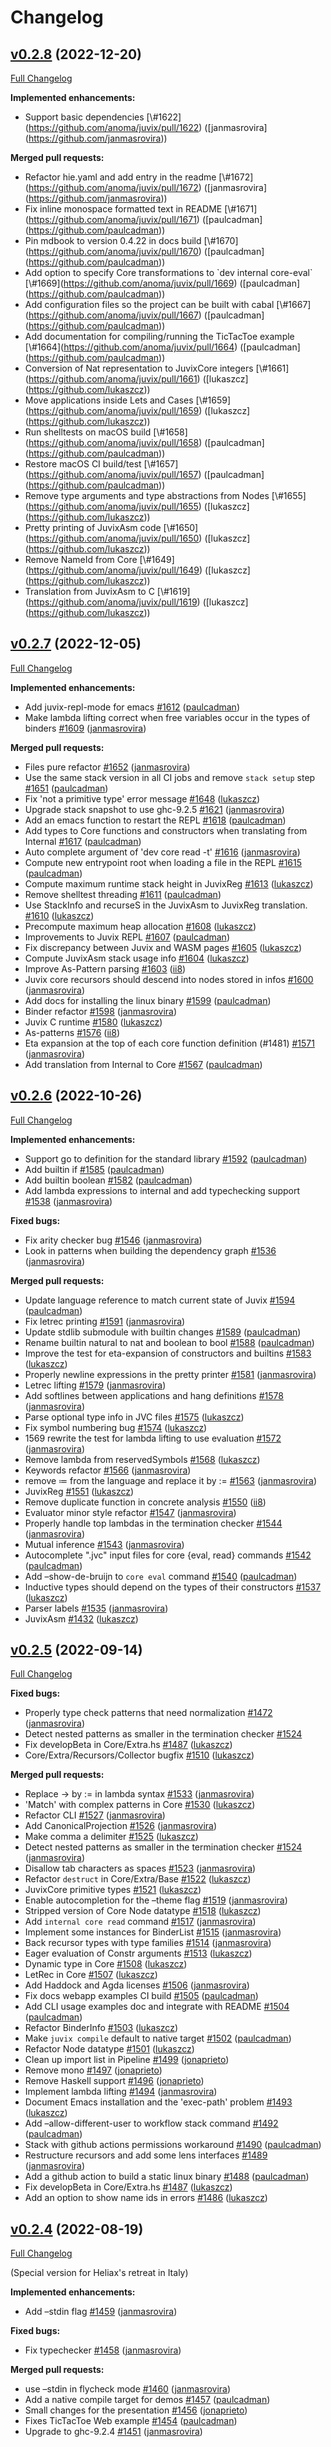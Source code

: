 * Changelog

#+begin_html
<a href="https://github.com/anoma/juvix">
<img align="right" width="300" height="300" alt="Juvix Mascot" src="../assets/Seating_Tara_smiling.svg" />
</a>
#+end_html

** [[https://github.com/anoma/juvix/tree/v0.2.8][v0.2.8]] (2022-12-20)
[[https://github.com/anoma/juvix/compare/v0.2.7...v0.2.8][Full
Changelog]]

**Implemented enhancements:**

- Support basic dependencies [\#1622](https://github.com/anoma/juvix/pull/1622) ([janmasrovira](https://github.com/janmasrovira))

**Merged pull requests:**

- Refactor hie.yaml and add entry in the readme [\#1672](https://github.com/anoma/juvix/pull/1672) ([janmasrovira](https://github.com/janmasrovira))
- Fix inline monospace formatted text in README [\#1671](https://github.com/anoma/juvix/pull/1671) ([paulcadman](https://github.com/paulcadman))
- Pin mdbook to version 0.4.22 in docs build [\#1670](https://github.com/anoma/juvix/pull/1670) ([paulcadman](https://github.com/paulcadman))
- Add option to specify Core transformations to `dev internal core-eval` [\#1669](https://github.com/anoma/juvix/pull/1669) ([paulcadman](https://github.com/paulcadman))
- Add configuration files so the project can be built with cabal [\#1667](https://github.com/anoma/juvix/pull/1667) ([paulcadman](https://github.com/paulcadman))
- Add documentation for compiling/running the TicTacToe example [\#1664](https://github.com/anoma/juvix/pull/1664) ([paulcadman](https://github.com/paulcadman))
- Conversion of Nat representation to JuvixCore integers [\#1661](https://github.com/anoma/juvix/pull/1661) ([lukaszcz](https://github.com/lukaszcz))
- Move applications inside Lets and Cases [\#1659](https://github.com/anoma/juvix/pull/1659) ([lukaszcz](https://github.com/lukaszcz))
- Run shelltests on macOS build [\#1658](https://github.com/anoma/juvix/pull/1658) ([paulcadman](https://github.com/paulcadman))
- Restore macOS CI build/test [\#1657](https://github.com/anoma/juvix/pull/1657) ([paulcadman](https://github.com/paulcadman))
- Remove type arguments and type abstractions from Nodes [\#1655](https://github.com/anoma/juvix/pull/1655) ([lukaszcz](https://github.com/lukaszcz))
- Pretty printing of JuvixAsm code [\#1650](https://github.com/anoma/juvix/pull/1650) ([lukaszcz](https://github.com/lukaszcz))
- Remove NameId from Core [\#1649](https://github.com/anoma/juvix/pull/1649) ([lukaszcz](https://github.com/lukaszcz))
- Translation from JuvixAsm to C [\#1619](https://github.com/anoma/juvix/pull/1619) ([lukaszcz](https://github.com/lukaszcz))

** [[https://github.com/anoma/juvix/tree/v0.2.7][v0.2.7]] (2022-12-05)
[[https://github.com/anoma/juvix/compare/v0.2.6...v0.2.7][Full
Changelog]]

*Implemented enhancements:*

- Add juvix-repl-mode for emacs
  [[https://github.com/anoma/juvix/pull/1612][#1612]]
  ([[https://github.com/paulcadman][paulcadman]])
- Make lambda lifting correct when free variables occur in the types of
  binders [[https://github.com/anoma/juvix/pull/1609][#1609]]
  ([[https://github.com/janmasrovira][janmasrovira]])

*Merged pull requests:*

- Files pure refactor
  [[https://github.com/anoma/juvix/pull/1652][#1652]]
  ([[https://github.com/janmasrovira][janmasrovira]])
- Use the same stack version in all CI jobs and remove =stack setup=
  step [[https://github.com/anoma/juvix/pull/1651][#1651]]
  ([[https://github.com/paulcadman][paulcadman]])
- Fix 'not a primitive type' error message
  [[https://github.com/anoma/juvix/pull/1648][#1648]]
  ([[https://github.com/lukaszcz][lukaszcz]])
- Upgrade stack snapshot to use ghc-9.2.5
  [[https://github.com/anoma/juvix/pull/1621][#1621]]
  ([[https://github.com/janmasrovira][janmasrovira]])
- Add an emacs function to restart the REPL
  [[https://github.com/anoma/juvix/pull/1618][#1618]]
  ([[https://github.com/paulcadman][paulcadman]])
- Add types to Core functions and constructors when translating from
  Internal [[https://github.com/anoma/juvix/pull/1617][#1617]]
  ([[https://github.com/paulcadman][paulcadman]])
- Auto complete argument of 'dev core read -t'
  [[https://github.com/anoma/juvix/pull/1616][#1616]]
  ([[https://github.com/janmasrovira][janmasrovira]])
- Compute new entrypoint root when loading a file in the REPL
  [[https://github.com/anoma/juvix/pull/1615][#1615]]
  ([[https://github.com/paulcadman][paulcadman]])
- Compute maximum runtime stack height in JuvixReg
  [[https://github.com/anoma/juvix/pull/1613][#1613]]
  ([[https://github.com/lukaszcz][lukaszcz]])
- Remove shelltest threading
  [[https://github.com/anoma/juvix/pull/1611][#1611]]
  ([[https://github.com/paulcadman][paulcadman]])
- Use StackInfo and recurseS in the JuvixAsm to JuvixReg translation.
  [[https://github.com/anoma/juvix/pull/1610][#1610]]
  ([[https://github.com/lukaszcz][lukaszcz]])
- Precompute maximum heap allocation
  [[https://github.com/anoma/juvix/pull/1608][#1608]]
  ([[https://github.com/lukaszcz][lukaszcz]])
- Improvements to Juvix REPL
  [[https://github.com/anoma/juvix/pull/1607][#1607]]
  ([[https://github.com/paulcadman][paulcadman]])
- Fix discrepancy between Juvix and WASM pages
  [[https://github.com/anoma/juvix/pull/1605][#1605]]
  ([[https://github.com/lukaszcz][lukaszcz]])
- Compute JuvixAsm stack usage info
  [[https://github.com/anoma/juvix/pull/1604][#1604]]
  ([[https://github.com/lukaszcz][lukaszcz]])
- Improve As-Pattern parsing
  [[https://github.com/anoma/juvix/pull/1603][#1603]]
  ([[https://github.com/ii8][ii8]])
- Juvix core recursors should descend into nodes stored in infos
  [[https://github.com/anoma/juvix/pull/1600][#1600]]
  ([[https://github.com/janmasrovira][janmasrovira]])
- Add docs for installing the linux binary
  [[https://github.com/anoma/juvix/pull/1599][#1599]]
  ([[https://github.com/paulcadman][paulcadman]])
- Binder refactor [[https://github.com/anoma/juvix/pull/1598][#1598]]
  ([[https://github.com/janmasrovira][janmasrovira]])
- Juvix C runtime [[https://github.com/anoma/juvix/pull/1580][#1580]]
  ([[https://github.com/lukaszcz][lukaszcz]])
- As-patterns [[https://github.com/anoma/juvix/pull/1576][#1576]]
  ([[https://github.com/ii8][ii8]])
- Eta expansion at the top of each core function definition (#1481)
  [[https://github.com/anoma/juvix/pull/1571][#1571]]
  ([[https://github.com/janmasrovira][janmasrovira]])
- Add translation from Internal to Core
  [[https://github.com/anoma/juvix/pull/1567][#1567]]
  ([[https://github.com/paulcadman][paulcadman]])

** [[https://github.com/anoma/juvix/tree/v0.2.6][v0.2.6]] (2022-10-26)
[[https://github.com/anoma/juvix/compare/v0.2.5...v0.2.6][Full
Changelog]]

*Implemented enhancements:*

- Support go to definition for the standard library
  [[https://github.com/anoma/juvix/pull/1592][#1592]]
  ([[https://github.com/paulcadman][paulcadman]])
- Add builtin if [[https://github.com/anoma/juvix/pull/1585][#1585]]
  ([[https://github.com/paulcadman][paulcadman]])
- Add builtin boolean
  [[https://github.com/anoma/juvix/pull/1582][#1582]]
  ([[https://github.com/paulcadman][paulcadman]])
- Add lambda expressions to internal and add typechecking support
  [[https://github.com/anoma/juvix/pull/1538][#1538]]
  ([[https://github.com/janmasrovira][janmasrovira]])

*Fixed bugs:*

- Fix arity checker bug
  [[https://github.com/anoma/juvix/pull/1546][#1546]]
  ([[https://github.com/janmasrovira][janmasrovira]])
- Look in patterns when building the dependency graph
  [[https://github.com/anoma/juvix/pull/1536][#1536]]
  ([[https://github.com/janmasrovira][janmasrovira]])

*Merged pull requests:*

- Update language reference to match current state of Juvix
  [[https://github.com/anoma/juvix/pull/1594][#1594]]
  ([[https://github.com/paulcadman][paulcadman]])
- Fix letrec printing
  [[https://github.com/anoma/juvix/pull/1591][#1591]]
  ([[https://github.com/janmasrovira][janmasrovira]])
- Update stdlib submodule with builtin changes
  [[https://github.com/anoma/juvix/pull/1589][#1589]]
  ([[https://github.com/paulcadman][paulcadman]])
- Rename builtin natural to nat and boolean to bool
  [[https://github.com/anoma/juvix/pull/1588][#1588]]
  ([[https://github.com/paulcadman][paulcadman]])
- Improve the test for eta-expansion of constructors and builtins
  [[https://github.com/anoma/juvix/pull/1583][#1583]]
  ([[https://github.com/lukaszcz][lukaszcz]])
- Properly newline expressions in the pretty printer
  [[https://github.com/anoma/juvix/pull/1581][#1581]]
  ([[https://github.com/janmasrovira][janmasrovira]])
- Letrec lifting [[https://github.com/anoma/juvix/pull/1579][#1579]]
  ([[https://github.com/janmasrovira][janmasrovira]])
- Add softlines between applications and hang definitions
  [[https://github.com/anoma/juvix/pull/1578][#1578]]
  ([[https://github.com/janmasrovira][janmasrovira]])
- Parse optional type info in JVC files
  [[https://github.com/anoma/juvix/pull/1575][#1575]]
  ([[https://github.com/lukaszcz][lukaszcz]])
- Fix symbol numbering bug
  [[https://github.com/anoma/juvix/pull/1574][#1574]]
  ([[https://github.com/lukaszcz][lukaszcz]])
- 1569 rewrite the test for lambda lifting to use evaluation
  [[https://github.com/anoma/juvix/pull/1572][#1572]]
  ([[https://github.com/janmasrovira][janmasrovira]])
- Remove lambda from reservedSymbols
  [[https://github.com/anoma/juvix/pull/1568][#1568]]
  ([[https://github.com/lukaszcz][lukaszcz]])
- Keywords refactor [[https://github.com/anoma/juvix/pull/1566][#1566]]
  ([[https://github.com/janmasrovira][janmasrovira]])
- remove ≔ from the language and replace it by :=
  [[https://github.com/anoma/juvix/pull/1563][#1563]]
  ([[https://github.com/janmasrovira][janmasrovira]])
- JuvixReg [[https://github.com/anoma/juvix/pull/1551][#1551]]
  ([[https://github.com/lukaszcz][lukaszcz]])
- Remove duplicate function in concrete analysis
  [[https://github.com/anoma/juvix/pull/1550][#1550]]
  ([[https://github.com/ii8][ii8]])
- Evaluator minor style refactor
  [[https://github.com/anoma/juvix/pull/1547][#1547]]
  ([[https://github.com/janmasrovira][janmasrovira]])
- Properly handle top lambdas in the termination checker
  [[https://github.com/anoma/juvix/pull/1544][#1544]]
  ([[https://github.com/janmasrovira][janmasrovira]])
- Mutual inference [[https://github.com/anoma/juvix/pull/1543][#1543]]
  ([[https://github.com/janmasrovira][janmasrovira]])
- Autocomplete ".jvc" input files for core {eval, read} commands
  [[https://github.com/anoma/juvix/pull/1542][#1542]]
  ([[https://github.com/paulcadman][paulcadman]])
- Add --show-de-bruijn to =core eval= command
  [[https://github.com/anoma/juvix/pull/1540][#1540]]
  ([[https://github.com/paulcadman][paulcadman]])
- Inductive types should depend on the types of their constructors
  [[https://github.com/anoma/juvix/pull/1537][#1537]]
  ([[https://github.com/lukaszcz][lukaszcz]])
- Parser labels [[https://github.com/anoma/juvix/pull/1535][#1535]]
  ([[https://github.com/janmasrovira][janmasrovira]])
- JuvixAsm [[https://github.com/anoma/juvix/pull/1432][#1432]]
  ([[https://github.com/lukaszcz][lukaszcz]])

** [[https://github.com/anoma/juvix/tree/v0.2.5][v0.2.5]] (2022-09-14)
[[https://github.com/anoma/juvix/compare/v0.2.4...v0.2.5][Full
Changelog]]

*Fixed bugs:*

- Properly type check patterns that need normalization
  [[https://github.com/anoma/juvix/pull/1472][#1472]]
  ([[https://github.com/janmasrovira][janmasrovira]])
- Detect nested patterns as smaller in the termination checker
  [[https://github.com/anoma/juvix/pull/1524][#1524]]
- Fix developBeta in Core/Extra.hs
  [[https://github.com/anoma/juvix/pull/1487][#1487]]
  ([[https://github.com/lukaszcz][lukaszcz]])
- Core/Extra/Recursors/Collector bugfix
  [[https://github.com/anoma/juvix/pull/1510][#1510]]
  ([[https://github.com/lukaszcz][lukaszcz]])

*Merged pull requests:*

- Replace -> by := in lambda syntax
  [[https://github.com/anoma/juvix/pull/1533][#1533]]
  ([[https://github.com/janmasrovira][janmasrovira]])
- 'Match' with complex patterns in Core
  [[https://github.com/anoma/juvix/pull/1530][#1530]]
  ([[https://github.com/lukaszcz][lukaszcz]])
- Refactor CLI [[https://github.com/anoma/juvix/pull/1527][#1527]]
  ([[https://github.com/janmasrovira][janmasrovira]])
- Add CanonicalProjection
  [[https://github.com/anoma/juvix/pull/1526][#1526]]
  ([[https://github.com/janmasrovira][janmasrovira]])
- Make comma a delimiter
  [[https://github.com/anoma/juvix/pull/1525][#1525]]
  ([[https://github.com/lukaszcz][lukaszcz]])
- Detect nested patterns as smaller in the termination checker
  [[https://github.com/anoma/juvix/pull/1524][#1524]]
  ([[https://github.com/janmasrovira][janmasrovira]])
- Disallow tab characters as spaces
  [[https://github.com/anoma/juvix/pull/1523][#1523]]
  ([[https://github.com/janmasrovira][janmasrovira]])
- Refactor =destruct= in Core/Extra/Base
  [[https://github.com/anoma/juvix/pull/1522][#1522]]
  ([[https://github.com/lukaszcz][lukaszcz]])
- JuvixCore primitive types
  [[https://github.com/anoma/juvix/pull/1521][#1521]]
  ([[https://github.com/lukaszcz][lukaszcz]])
- Enable autocompletion for the --theme flag
  [[https://github.com/anoma/juvix/pull/1519][#1519]]
  ([[https://github.com/janmasrovira][janmasrovira]])
- Stripped version of Core Node datatype
  [[https://github.com/anoma/juvix/pull/1518][#1518]]
  ([[https://github.com/lukaszcz][lukaszcz]])
- Add =internal core read= command
  [[https://github.com/anoma/juvix/pull/1517][#1517]]
  ([[https://github.com/janmasrovira][janmasrovira]])
- Implement some instances for BinderList
  [[https://github.com/anoma/juvix/pull/1515][#1515]]
  ([[https://github.com/janmasrovira][janmasrovira]])
- Back recursor types with type families
  [[https://github.com/anoma/juvix/pull/1514][#1514]]
  ([[https://github.com/janmasrovira][janmasrovira]])
- Eager evaluation of Constr arguments
  [[https://github.com/anoma/juvix/pull/1513][#1513]]
  ([[https://github.com/lukaszcz][lukaszcz]])
- Dynamic type in Core
  [[https://github.com/anoma/juvix/pull/1508][#1508]]
  ([[https://github.com/lukaszcz][lukaszcz]])
- LetRec in Core [[https://github.com/anoma/juvix/pull/1507][#1507]]
  ([[https://github.com/lukaszcz][lukaszcz]])
- Add Haddock and Agda licenses
  [[https://github.com/anoma/juvix/pull/1506][#1506]]
  ([[https://github.com/janmasrovira][janmasrovira]])
- Fix docs webapp examples CI build
  [[https://github.com/anoma/juvix/pull/1505][#1505]]
  ([[https://github.com/paulcadman][paulcadman]])
- Add CLI usage examples doc and integrate with README
  [[https://github.com/anoma/juvix/pull/1504][#1504]]
  ([[https://github.com/paulcadman][paulcadman]])
- Refactor BinderInfo
  [[https://github.com/anoma/juvix/pull/1503][#1503]]
  ([[https://github.com/lukaszcz][lukaszcz]])
- Make =juvix compile= default to native target
  [[https://github.com/anoma/juvix/pull/1502][#1502]]
  ([[https://github.com/paulcadman][paulcadman]])
- Refactor Node datatype
  [[https://github.com/anoma/juvix/pull/1501][#1501]]
  ([[https://github.com/lukaszcz][lukaszcz]])
- Clean up import list in Pipeline
  [[https://github.com/anoma/juvix/pull/1499][#1499]]
  ([[https://github.com/jonaprieto][jonaprieto]])
- Remove mono [[https://github.com/anoma/juvix/pull/1497][#1497]]
  ([[https://github.com/jonaprieto][jonaprieto]])
- Remove Haskell support
  [[https://github.com/anoma/juvix/pull/1496][#1496]]
  ([[https://github.com/jonaprieto][jonaprieto]])
- Implement lambda lifting
  [[https://github.com/anoma/juvix/pull/1494][#1494]]
  ([[https://github.com/janmasrovira][janmasrovira]])
- Document Emacs installation and the 'exec-path' problem
  [[https://github.com/anoma/juvix/pull/1493][#1493]]
  ([[https://github.com/lukaszcz][lukaszcz]])
- Add --allow-different-user to workflow stack command
  [[https://github.com/anoma/juvix/pull/1492][#1492]]
  ([[https://github.com/paulcadman][paulcadman]])
- Stack with github actions permissions workaround
  [[https://github.com/anoma/juvix/pull/1490][#1490]]
  ([[https://github.com/paulcadman][paulcadman]])
- Restructure recursors and add some lens interfaces
  [[https://github.com/anoma/juvix/pull/1489][#1489]]
  ([[https://github.com/janmasrovira][janmasrovira]])
- Add a github action to build a static linux binary
  [[https://github.com/anoma/juvix/pull/1488][#1488]]
  ([[https://github.com/paulcadman][paulcadman]])
- Fix developBeta in Core/Extra.hs
  [[https://github.com/anoma/juvix/pull/1487][#1487]]
  ([[https://github.com/lukaszcz][lukaszcz]])
- Add an option to show name ids in errors
  [[https://github.com/anoma/juvix/pull/1486][#1486]]
  ([[https://github.com/lukaszcz][lukaszcz]])

** [[https://github.com/anoma/juvix/tree/v0.2.4][v0.2.4]] (2022-08-19)
   :PROPERTIES:
   :CUSTOM_ID: v0.2.4-2022-08-19
   :END:
[[https://github.com/anoma/juvix/compare/v0.2.3...v0.2.4][Full
Changelog]]

(Special version for Heliax's retreat in Italy)

*Implemented enhancements:*

- Add --stdin flag [[https://github.com/anoma/juvix/pull/1459][#1459]]
  ([[https://github.com/janmasrovira][janmasrovira]])

*Fixed bugs:*

- Fix typechecker [[https://github.com/anoma/juvix/pull/1458][#1458]]
  ([[https://github.com/janmasrovira][janmasrovira]])

*Merged pull requests:*

- use --stdin in flycheck mode
  [[https://github.com/anoma/juvix/pull/1460][#1460]]
  ([[https://github.com/janmasrovira][janmasrovira]])
- Add a native compile target for demos
  [[https://github.com/anoma/juvix/pull/1457][#1457]]
  ([[https://github.com/paulcadman][paulcadman]])
- Small changes for the presentation
  [[https://github.com/anoma/juvix/pull/1456][#1456]]
  ([[https://github.com/jonaprieto][jonaprieto]])
- Fixes TicTacToe Web example
  [[https://github.com/anoma/juvix/pull/1454][#1454]]
  ([[https://github.com/paulcadman][paulcadman]])
- Upgrade to ghc-9.2.4
  [[https://github.com/anoma/juvix/pull/1451][#1451]]
  ([[https://github.com/janmasrovira][janmasrovira]])


** [[https://github.com/anoma/juvix/tree/v0.2.3][v0.2.3]] (2022-08-15)
   :PROPERTIES:
   :CUSTOM_ID: v0.2.3-2022-08-15
   :END:
[[https://github.com/anoma/juvix/compare/v0.2.2...v0.2.3][Full
Changelog]]

*Implemented enhancements:*

- add =name= and =version= to =juvix.yaml=
  [[https://github.com/anoma/juvix/pull/1422][#1422]]
  ([[https://github.com/janmasrovira][janmasrovira]])

*Fixed bugs:*

- Properly handle paragraphs in judoc
  [[https://github.com/anoma/juvix/pull/1447][#1447]]
  ([[https://github.com/janmasrovira][janmasrovira]])

*Merged pull requests:*

- Give a proper type to literal natural numbers
  [[https://github.com/anoma/juvix/pull/1453][#1453]]
  ([[https://github.com/janmasrovira][janmasrovira]])
- Add the option to output json in the =juvix internal highlight=
  command [[https://github.com/anoma/juvix/pull/1450][#1450]] ([[https://github.com/janmasrovira][janmasrovira]]) for supporting the new [[https://marketplace.visualstudio.com/items?itemName=heliax.juvix-mode][Juvix Mode for Visual Studio Code]] ([[https://github.com/anoma/vscode-juvix][jonaprieto]])
- Allow _ in Wasm exported names to support Anoma signature
  [[https://github.com/anoma/juvix/pull/1449][#1449]]
  ([[https://github.com/paulcadman][paulcadman]])
- Add Towers of Hanoi and Pascal triangle examples
  [[https://github.com/anoma/juvix/pull/1446][#1446]]
  ([[https://github.com/paulcadman][paulcadman]])
- Add =juvix init= command
  [[https://github.com/anoma/juvix/pull/1445][#1445]]
  ([[https://github.com/janmasrovira][janmasrovira]])
- Refactor pretty to reduce duplication
  [[https://github.com/anoma/juvix/pull/1443][#1443]]
  ([[https://github.com/janmasrovira][janmasrovira]])
- Add initial support for examples in Html documentation
  [[https://github.com/anoma/juvix/pull/1442][#1442]]
  ([[https://github.com/janmasrovira][janmasrovira]])
- Add revisions to README
  [[https://github.com/anoma/juvix/pull/1440][#1440]]
  ([[https://github.com/jonaprieto][jonaprieto]])
- CI: Run build on push to main
  [[https://github.com/anoma/juvix/pull/1437][#1437]]
  ([[https://github.com/paulcadman][paulcadman]])
- Add doctor subcommand
  [[https://github.com/anoma/juvix/pull/1436][#1436]]
  ([[https://github.com/paulcadman][paulcadman]])
- CI checkout repo before cache and use recommended cache strategy
  [[https://github.com/anoma/juvix/pull/1435][#1435]]
  ([[https://github.com/paulcadman][paulcadman]])
- Various documentation adjustments
  [[https://github.com/anoma/juvix/pull/1434][#1434]]
  ([[https://github.com/paulcadman][paulcadman]])
- Setup Clang before building docs in CI
  [[https://github.com/anoma/juvix/pull/1433][#1433]]
  ([[https://github.com/paulcadman][paulcadman]])
- Major revisions to Makefile
  [[https://github.com/anoma/juvix/pull/1431][#1431]]
  ([[https://github.com/jonaprieto][jonaprieto]])
- Do not add =-src= suffix to links in HTML when running =juvix html=
  [[https://github.com/anoma/juvix/pull/1429][#1429]]
  ([[https://github.com/paulcadman][paulcadman]])
- Add a Web version of TicTacToe
  [[https://github.com/anoma/juvix/pull/1427][#1427]]
  ([[https://github.com/paulcadman][paulcadman]])
- WASM import all non-compile axioms with alphanum names in entrypoint
  [[https://github.com/anoma/juvix/pull/1426][#1426]]
  ([[https://github.com/paulcadman][paulcadman]])
- Export all functions with alpha numeric names from entrypoint module
  [[https://github.com/anoma/juvix/pull/1425][#1425]]
  ([[https://github.com/paulcadman][paulcadman]])
- Refactor [[https://github.com/anoma/juvix/pull/1420][#1420]]
  ([[https://github.com/jonaprieto][jonaprieto]])
- Permit axiom without a compile block
  [[https://github.com/anoma/juvix/pull/1418][#1418]]
  ([[https://github.com/paulcadman][paulcadman]])
- Implement an html documentation generator similar to haddock (#1413)
  [[https://github.com/anoma/juvix/pull/1416][#1416]]
  ([[https://github.com/janmasrovira][janmasrovira]])
- Fix version shell test for 0.2.2
  [[https://github.com/anoma/juvix/pull/1415][#1415]]
  ([[https://github.com/paulcadman][paulcadman]])
- Remove Int from stdlib and update SimpleFungibleToken example
  [[https://github.com/anoma/juvix/pull/1414][#1414]]
  ([[https://github.com/paulcadman][paulcadman]])



** [[https://github.com/anoma/juvix/tree/v0.2.2][v0.2.2]] (2022-07-25)
   :PROPERTIES:
   :CUSTOM_ID: v0.2.2-2022-07-25
   :END:
[[https://github.com/anoma/juvix/compare/v0.2.1...v0.2.2][Full
Changelog]]

*Implemented enhancements:*

- Compute name dependency graph and filter unreachable definitions
  [[https://github.com/anoma/juvix/pull/1408][#1408]]
  ([[https://github.com/lukaszcz][lukaszcz]])
- Support type aliases
  [[https://github.com/anoma/juvix/pull/1404][#1404]]
  ([[https://github.com/janmasrovira][janmasrovira]])
- Add debugging custom function to Prelude
  [[https://github.com/anoma/juvix/pull/1401][#1401]]
  ([[https://github.com/jonaprieto][jonaprieto]])
- Add positivity check for data types
  [[https://github.com/anoma/juvix/pull/1393][#1393]]
  ([[https://github.com/jonaprieto][jonaprieto]])
- Keep qualified names
  [[https://github.com/anoma/juvix/pull/1392][#1392]]
  ([[https://github.com/janmasrovira][janmasrovira]])
- Direct translation from MicroJuvix to MiniC
  [[https://github.com/anoma/juvix/pull/1386][#1386]]
  ([[https://github.com/lukaszcz][lukaszcz]])
- Widens the accepted symbol list
  [[https://github.com/anoma/juvix/pull/1385][#1385]]
  ([[https://github.com/mariari][mariari]])
- Check all the type parameter names are different when declaring an
  inductive type [[https://github.com/anoma/juvix/pull/1377][#1377]]
  ([[https://github.com/jonaprieto][jonaprieto]])

*Fixed bugs:*

- Curly braces are allowed nested in patterns
  [[https://github.com/anoma/juvix/pull/1380][#1380]]
  ([[https://github.com/janmasrovira][janmasrovira]])

*Merged pull requests:*

- Add =Fail= effect (#1409)
  [[https://github.com/anoma/juvix/pull/1411][#1411]]
  ([[https://github.com/janmasrovira][janmasrovira]])
- Refactor of typechecking and other checking processes
  [[https://github.com/anoma/juvix/pull/1410][#1410]]
  ([[https://github.com/jonaprieto][jonaprieto]])
- Use bold for code in scoper error messages
  [[https://github.com/anoma/juvix/pull/1403][#1403]]
  ([[https://github.com/janmasrovira][janmasrovira]])
- Replace ppSimple by text
  [[https://github.com/anoma/juvix/pull/1402][#1402]]
  ([[https://github.com/jonaprieto][jonaprieto]])
- Implement some error messages (#1396)
  [[https://github.com/anoma/juvix/pull/1400][#1400]]
  ([[https://github.com/lukaszcz][lukaszcz]])
- Refactor childs of pattern parentheses and braces
  [[https://github.com/anoma/juvix/pull/1398][#1398]]
  ([[https://github.com/janmasrovira][janmasrovira]])
- Update Juvix standard-library
  [[https://github.com/anoma/juvix/pull/1389][#1389]]
  ([[https://github.com/jonaprieto][jonaprieto]])
- Fix documentation generation
  [[https://github.com/anoma/juvix/pull/1387][#1387]]
  ([[https://github.com/jonaprieto][jonaprieto]])
- Adds Collatz sequence generator example
  [[https://github.com/anoma/juvix/pull/1384][#1384]]
  ([[https://github.com/paulcadman][paulcadman]])
- html-examples [[https://github.com/anoma/juvix/pull/1381][#1381]]
  ([[https://github.com/jonaprieto][jonaprieto]])
- Refine hole in type signature to function type
  [[https://github.com/anoma/juvix/pull/1379][#1379]]
  ([[https://github.com/janmasrovira][janmasrovira]])
- Type checking fails when the type of a pattern is not given by the
  signature [[https://github.com/anoma/juvix/pull/1378][#1378]]
  ([[https://github.com/janmasrovira][janmasrovira]])
- Set cname for gh-pages action
  [[https://github.com/anoma/juvix/pull/1376][#1376]]
  ([[https://github.com/paulcadman][paulcadman]])
- Add fibonacci sequence example program
  [[https://github.com/anoma/juvix/pull/1375][#1375]]
  ([[https://github.com/paulcadman][paulcadman]])
- Fix Changelog links and minors
  [[https://github.com/anoma/juvix/pull/1371][#1371]]
  ([[https://github.com/jonaprieto][jonaprieto]])
- Add Version number to the emacs mode
  [[https://github.com/anoma/juvix/pull/1320][#1320]]
  ([[https://github.com/mariari][mariari]])

** [[https://github.com/anoma/minijuvix/tree/v0.2.1][v0.2.1]] (2022-07-12)

[[https://github.com/anoma/minijuvix/compare/v0.2.0...v0.2.1][Full
Changelog]]

*Implemented enhancements:*

- Specialize commands of/for internal use
  [[https://github.com/anoma/minijuvix/pull/270][#270]]
  ([[https://github.com/jonaprieto][jonaprieto]])
- Improve handling of location information for different objs
  [[https://github.com/anoma/minijuvix/pull/263][#263]]
  ([[https://github.com/jonaprieto][jonaprieto]])
- Add issues and PR templates
  [[https://github.com/anoma/minijuvix/pull/261][#261]]
  ([[https://github.com/jonaprieto][jonaprieto]])
- Throw error when reading a file that conflicts with embedded stdlib
  [[https://github.com/anoma/minijuvix/pull/243][#243]]
  ([[https://github.com/paulcadman][paulcadman]])
- Embed standard library in the minijuvix binary
  [[https://github.com/anoma/minijuvix/pull/210][#210]]
  ([[https://github.com/paulcadman][paulcadman]])

*Fixed bugs:*

- Fixed a bug with the path to walloc.c
  [[https://github.com/anoma/minijuvix/pull/237][#237]]
  ([[https://github.com/lukaszcz][lukaszcz]])
- Perform ScopedToAbstract exactly once for each module
  [[https://github.com/anoma/minijuvix/pull/223][#223]]
  ([[https://github.com/paulcadman][paulcadman]])

*Merged pull requests:*

- Label renaming [[https://github.com/anoma/minijuvix/pull/275][#275]]
  ([[https://github.com/jonaprieto][jonaprieto]])
- Update link to discord
  [[https://github.com/anoma/minijuvix/pull/264][#264]]
  ([[https://github.com/Romainua][Romainua]])
- Include =open import= statements when generating HTML
  [[https://github.com/anoma/minijuvix/pull/260][#260]]
  ([[https://github.com/paulcadman][paulcadman]])
- Renaming MiniJuvix to Juvix
  [[https://github.com/anoma/minijuvix/pull/259][#259]]
  ([[https://github.com/jonaprieto][jonaprieto]])
- Updates tests to use the updated standard library
  [[https://github.com/anoma/minijuvix/pull/253][#253]]
  ([[https://github.com/paulcadman][paulcadman]])
- Enforce C99 standard in the generated C files
  [[https://github.com/anoma/minijuvix/pull/252][#252]]
  ([[https://github.com/lukaszcz][lukaszcz]])
- Restore mascot images to the minijuvix book
  [[https://github.com/anoma/minijuvix/pull/250][#250]]
  ([[https://github.com/paulcadman][paulcadman]])
- Allow jumping to another module in emacs
  [[https://github.com/anoma/minijuvix/pull/249][#249]]
  ([[https://github.com/janmasrovira][janmasrovira]])
- Restore Juvix mascot image to README
  [[https://github.com/anoma/minijuvix/pull/248][#248]]
  ([[https://github.com/paulcadman][paulcadman]])
- Add emacs option =minijuvix-disable-embedded-stdlib=
  [[https://github.com/anoma/minijuvix/pull/247][#247]]
  ([[https://github.com/paulcadman][paulcadman]])
- Deprecate GHC backend
  [[https://github.com/anoma/minijuvix/pull/244][#244]]
  ([[https://github.com/lukaszcz][lukaszcz]])
- Removed 'eval' and 'print' keywords (#214)
  [[https://github.com/anoma/minijuvix/pull/242][#242]]
  ([[https://github.com/lukaszcz][lukaszcz]])
- Add option to disable minijuvix input method
  [[https://github.com/anoma/minijuvix/pull/239][#239]]
  ([[https://github.com/janmasrovira][janmasrovira]])
- Remove the 'match' keyword
  [[https://github.com/anoma/minijuvix/pull/238][#238]]
  ([[https://github.com/lukaszcz][lukaszcz]])
- Removed tests/positive/HelloWorld.mjuvix and specified clang version
  in the documentation [[https://github.com/anoma/minijuvix/pull/236][#236]]
  ([[https://github.com/lukaszcz][lukaszcz]])
- Filter symbol entries properly in the scoper
  [[https://github.com/anoma/minijuvix/pull/234][#234]]
  ([[https://github.com/janmasrovira][janmasrovira]])
- Use the ModulesCache for =open= statements in ScopedToAbstract pass
  [[https://github.com/anoma/minijuvix/pull/224][#224]]
  ([[https://github.com/paulcadman][paulcadman]])
- README: Include =--recursive= in git clone command to fetch stdlib
  [[https://github.com/anoma/minijuvix/pull/211][#211]]
  ([[https://github.com/paulcadman][paulcadman]])
- Update project description v0.2.0
  [[https://github.com/anoma/minijuvix/pull/209][#209]]
  ([[https://github.com/jonaprieto][jonaprieto]])
- Unify AST representation of types and expressions in MicroJuvix
  [[https://github.com/anoma/minijuvix/pull/188][#188]]
  ([[https://github.com/janmasrovira][janmasrovira]])

** [[https://github.com/anoma/minijuvix/tree/v0.2.0][v0.2.0]]
(2022-06-28)

[[https://github.com/anoma/minijuvix/compare/v0.1.4...v0.2.0][Full
Changelog]]

*Implemented enhancements:*

- Support built in types
  [[https://github.com/anoma/minijuvix/pull/192][#192]]
  ([[https://github.com/janmasrovira][janmasrovira]])
- Support partial application and closure passing in C backend
  [[https://github.com/anoma/minijuvix/pull/190][#190]]
  ([[https://github.com/paulcadman][paulcadman]])
- Allow =open import= statements
  [[https://github.com/anoma/minijuvix/pull/175][#175]]
  ([[https://github.com/janmasrovira][janmasrovira]])
- Remove TypeAny and adapt typechecking for literals
  [[https://github.com/anoma/minijuvix/pull/173][#173]]
  ([[https://github.com/janmasrovira][janmasrovira]])
- Allow holes to be refined into function types
  [[https://github.com/anoma/minijuvix/pull/165][#165]]
  ([[https://github.com/janmasrovira][janmasrovira]])
- Support implicit arguments
  [[https://github.com/anoma/minijuvix/pull/144][#144]]
  ([[https://github.com/janmasrovira][janmasrovira]])
- Add support for holes in type signatures
  [[https://github.com/anoma/minijuvix/pull/141][#141]]
  ([[https://github.com/janmasrovira][janmasrovira]])
- Support function closures with no environment in minic
  [[https://github.com/anoma/minijuvix/pull/137][#137]]
  ([[https://github.com/paulcadman][paulcadman]])
- Add holes for expressions in function clauses and inference support
  [[https://github.com/anoma/minijuvix/pull/136][#136]]
  ([[https://github.com/janmasrovira][janmasrovira]])
- Add "-Oz" optimization flag to clang args
  [[https://github.com/anoma/minijuvix/pull/133][#133]]
  ([[https://github.com/paulcadman][paulcadman]])
- Add version and help option and root command to the CLI
  [[https://github.com/anoma/minijuvix/pull/131][#131]]
  ([[https://github.com/jonaprieto][jonaprieto]])

*Fixed bugs:*

- Fix: Ignore implicit patterns and arguments in termination checking
  [[https://github.com/anoma/minijuvix/pull/172][#172]]
  ([[https://github.com/janmasrovira][janmasrovira]])
- Fix: pretty printing for terminating keyword
  [[https://github.com/anoma/minijuvix/pull/145][#145]]
  ([[https://github.com/jonaprieto][jonaprieto]])

*Merged pull requests:*

- Fix: proper error handling for typechecker errors
  [[https://github.com/anoma/minijuvix/pull/189][#189]]
  ([[https://github.com/jonaprieto][jonaprieto]])
- Add juvix version info and date to HTML output
  [[https://github.com/anoma/minijuvix/pull/186][#186]]
  ([[https://github.com/jonaprieto][jonaprieto]])
- Fix: Add check for constructor return types
  [[https://github.com/anoma/minijuvix/pull/182][#182]]
  ([[https://github.com/jonaprieto][jonaprieto]])
- Use Abstract name in Abstract syntax and Micro/MonoJuvix
  [[https://github.com/anoma/minijuvix/pull/181][#181]]
  ([[https://github.com/janmasrovira][janmasrovira]])
- Add an option to specify the path where to put the HTML output
  [[https://github.com/anoma/minijuvix/pull/179][#179]]
  ([[https://github.com/jonaprieto][jonaprieto]])
- Upgrade to ghc-9.2.3
  [[https://github.com/anoma/minijuvix/pull/178][#178]]
  ([[https://github.com/janmasrovira][janmasrovira]])
- Replace dead link in README with a link to the Juvix book
  [[https://github.com/anoma/minijuvix/pull/177][#177]]
  ([[https://github.com/paulcadman][paulcadman]])
- Embed HTML assets in the juvix binary
  [[https://github.com/anoma/minijuvix/pull/176][#176]]
  ([[https://github.com/paulcadman][paulcadman]])
- Fix: identifiers with a keyword prefix cannot be parsed
  [[https://github.com/anoma/minijuvix/pull/171][#171]]
  ([[https://github.com/janmasrovira][janmasrovira]])
- Improve filepath equality
  [[https://github.com/anoma/minijuvix/pull/170][#170]]
  ([[https://github.com/janmasrovira][janmasrovira]])
- Update validity predicate milestone example to 0.2 syntax
  [[https://github.com/anoma/minijuvix/pull/167][#167]]
  ([[https://github.com/paulcadman][paulcadman]])
- Fix links in documentation and update to new syntax
  [[https://github.com/anoma/minijuvix/pull/163][#163]]
  ([[https://github.com/paulcadman][paulcadman]])
- Update stdlib to work with version 0.2
  [[https://github.com/anoma/minijuvix/pull/160][#160]]
  ([[https://github.com/janmasrovira][janmasrovira]])
- Update README usage example to use the compile command
  [[https://github.com/anoma/minijuvix/pull/158][#158]]
  ([[https://github.com/paulcadman][paulcadman]])
- Remove dead code related to the pipeline
  [[https://github.com/anoma/minijuvix/pull/156][#156]]
  ([[https://github.com/janmasrovira][janmasrovira]])
- Add negative test for AppLeftImplicit
  [[https://github.com/anoma/minijuvix/pull/154][#154]]
  ([[https://github.com/janmasrovira][janmasrovira]])
- Add positive test designed for implicit arguments
  [[https://github.com/anoma/minijuvix/pull/153][#153]]
  ([[https://github.com/janmasrovira][janmasrovira]])
- Remove ExpressionTyped from MicroJuvix
  [[https://github.com/anoma/minijuvix/pull/143][#143]]
  ([[https://github.com/janmasrovira][janmasrovira]])
- Revision for package.yaml and minor deletions
  [[https://github.com/anoma/minijuvix/pull/135][#135]]
  ([[https://github.com/jonaprieto][jonaprieto]])

** [[https://github.com/anoma/minijuvix/tree/v0.1.4][v0.1.4]]
(2022-05-30)

[[https://github.com/anoma/minijuvix/compare/v0.1.3...v0.1.4][Full
Changelog]]


*Merged pull requests:*

- Generic Errors and refactoring
  [[https://github.com/anoma/minijuvix/pull/123][#123]]
  ([[https://github.com/jonaprieto][jonaprieto]])
- Only generates docs if the pull request merges
  [[https://github.com/anoma/minijuvix/pull/121][#121]]
  ([[https://github.com/jonaprieto][jonaprieto]])
- Add initial docs generation website
  [[https://github.com/anoma/minijuvix/pull/119][#119]]
  ([[https://github.com/jonaprieto][jonaprieto]])
- Fix internal link in README
  [[https://github.com/anoma/minijuvix/pull/116][#116]]
  ([[https://github.com/paulcadman][paulcadman]])
- Add minic-runtime for linking without libc
  [[https://github.com/anoma/minijuvix/pull/113][#113]]
  ([[https://github.com/paulcadman][paulcadman]])
- Add termination checking to the pipeline
  [[https://github.com/anoma/minijuvix/pull/111][#111]]
  ([[https://github.com/jonaprieto][jonaprieto]])
- Support uncurried higher order functions
  [[https://github.com/anoma/minijuvix/pull/110][#110]]
  ([[https://github.com/paulcadman][paulcadman]])
- Improve error generation and handling
  [[https://github.com/anoma/minijuvix/pull/108][#108]]
  ([[https://github.com/janmasrovira][janmasrovira]])
- Add MiniC tests with clang+wasi-sdk
  [[https://github.com/anoma/minijuvix/pull/105][#105]]
  ([[https://github.com/paulcadman][paulcadman]])
- Add usage example and move developer docs
  [[https://github.com/anoma/minijuvix/pull/96][#96]]
  ([[https://github.com/paulcadman][paulcadman]])
- Refactor warning related stuff
  [[https://github.com/anoma/minijuvix/pull/91][#91]]
  ([[https://github.com/janmasrovira][janmasrovira]])
- Remove Agda backend
  [[https://github.com/anoma/minijuvix/pull/86][#86]]
  ([[https://github.com/paulcadman][paulcadman]])

*Implemented enhancements:*

- Add =compile= subcommand to generate binaries
  [[https://github.com/anoma/juvix/issues/128][#128]]
- Add intervals to flycheck errors
  [[https://github.com/anoma/juvix/issues/124][#124]]
- Improve error handling in juvix-mode
  [[https://github.com/anoma/juvix/issues/107][#107]]
- Support multiple modules in compilation
  [[https://github.com/anoma/juvix/issues/93][#93]]
- Add compile command to CLI
  [[https://github.com/anoma/minijuvix/pull/130][#130]]
  ([[https://github.com/paulcadman][paulcadman]])
- Use Interval in GenericErrors
  [[https://github.com/anoma/minijuvix/pull/125][#125]]
  ([[https://github.com/janmasrovira][janmasrovira]])
- Remove dev in the CI and other tweaks
  [[https://github.com/anoma/minijuvix/pull/118][#118]]
  ([[https://github.com/jonaprieto][jonaprieto]])
- Highlight comments correctly
  [[https://github.com/anoma/minijuvix/pull/106][#106]]
  ([[https://github.com/janmasrovira][janmasrovira]])
- Support multiple modules in compilation
  [[https://github.com/anoma/minijuvix/pull/100][#100]]
  ([[https://github.com/janmasrovira][janmasrovira]])
- New target syntax and modular VP examples
  [[https://github.com/anoma/minijuvix/pull/92][#92]]
  ([[https://github.com/jonaprieto][jonaprieto]])

*Fixed bugs:*

- Missing error messages when using throw/error
  [[https://github.com/anoma/juvix/issues/117][#117]]
- Fix highlight of comments
  [[https://github.com/anoma/juvix/issues/104][#104]]
- Fix juvix-mode coloring for projects with multiple modules
  [[https://github.com/anoma/juvix/issues/101][#101]]
- Fix =highlight= command for modules with import statements
  [[https://github.com/anoma/minijuvix/pull/102][#102]]
  ([[https://github.com/janmasrovira][janmasrovira]])

*Closed issues:*

- Deprecate the class JuvixError
  [[https://github.com/anoma/juvix/issues/115][#115]]
- Add ToGenericError instance for the infix parsing errors
  [[https://github.com/anoma/juvix/issues/114][#114]]
- Compile to WASM without linking libc
  [[https://github.com/anoma/juvix/issues/112][#112]]
- Add the termination checker to the pipeline
  [[https://github.com/anoma/juvix/issues/109][#109]]
- Use clang + wasi-sdk instead of emcc to compile to WASM
  [[https://github.com/anoma/juvix/issues/103][#103]]
- Move developer tooling docs out of README
  [[https://github.com/anoma/juvix/issues/95][#95]]
- Add pre-commit checks to CI checks
  [[https://github.com/anoma/juvix/issues/94][#94]]
- Support higher order functions in C backend
  [[https://github.com/anoma/juvix/issues/90][#90]]
- Remove dev from the list of branches in the CI
  [[https://github.com/anoma/juvix/issues/89][#89]]
- Refactor warning related stuff
  [[https://github.com/anoma/juvix/issues/87][#87]]
- The Juvix website
  [[https://github.com/anoma/juvix/issues/51][#51]]


** [[https://github.com/anoma/minijuvix/tree/v0.1.3][v0.1.3]]
(2022-05-05)

[[https://github.com/anoma/minijuvix/compare/v0.1.2...v0.1.3][Full
Changelog]]

*Closed issues:*

- Monomorphisation naming inconsistency
  [[https://github.com/anoma/juvix/issues/84][#84]]
- Remove BackendAgda
  [[https://github.com/anoma/juvix/issues/83][#83]]
- Change terminating keyword behavior
  [[https://github.com/anoma/juvix/issues/81][#81]]
- MonoJuvix =ExpressionTyped= is never used
  [[https://github.com/anoma/juvix/issues/79][#79]]
- Bump stackage nightly and delete =allow-newer: true= from =stack.yaml=
  [[https://github.com/anoma/juvix/issues/75][#75]]
- Generate automatically CHANGELOG and Github Release Notes
  [[https://github.com/anoma/juvix/issues/73][#73]]
- Make flag --show-name-ids global
  [[https://github.com/anoma/juvix/issues/61][#61]]
- Add C code generation backend
  [[https://github.com/anoma/juvix/issues/60][#60]]
- Add polymorphism
  [[https://github.com/anoma/juvix/issues/59][#59]]
- Add the compile keyword to the frontend syntax (support up to Scoping)
  [[https://github.com/anoma/juvix/issues/58][#58]]
- Error with undefined or underscores
  [[https://github.com/anoma/juvix/issues/54][#54]]
- Add support for other GHC and Stack stable version
  [[https://github.com/anoma/juvix/issues/52][#52]]
- Autodetect output ANSI support when prettyprinting
  [[https://github.com/anoma/juvix/issues/38][#38]]
- Terminating for type signatures
  [[https://github.com/anoma/juvix/issues/11][#11]]

*Merged pull requests:*

- Remove agda backend
  [[https://github.com/anoma/minijuvix/pull/86][#86]]
  ([[https://github.com/paulcadman][paulcadman]])
- 84 monomorphisation naming inconsistency
  [[https://github.com/anoma/minijuvix/pull/85][#85]]
  ([[https://github.com/janmasrovira][janmasrovira]])
- Change terminating keyword behavior
  [[https://github.com/anoma/minijuvix/pull/82][#82]]
  ([[https://github.com/jonaprieto][jonaprieto]])
- Remove unused constructor ExpressionTyped in Monojuvix
  [[https://github.com/anoma/minijuvix/pull/80][#80]]
  ([[https://github.com/janmasrovira][janmasrovira]])
- Stricter stack builds and pedantic mode for CI
  [[https://github.com/anoma/minijuvix/pull/78][#78]]
  ([[https://github.com/jonaprieto][jonaprieto]])
- Bump stackage version and remove allow-newer
  [[https://github.com/anoma/minijuvix/pull/76][#76]]
  ([[https://github.com/janmasrovira][janmasrovira]])
- Add automatically updates/issues/merged PRs to the changelog
  [[https://github.com/anoma/minijuvix/pull/74][#74]]
  ([[https://github.com/jonaprieto][jonaprieto]])
- Add terminating keyword
  [[https://github.com/anoma/minijuvix/pull/71][#71]]
  ([[https://github.com/jonaprieto][jonaprieto]])
- Monomorphization
  [[https://github.com/anoma/minijuvix/pull/70][#70]]
  ([[https://github.com/janmasrovira][janmasrovira]])
- Remove StatementCompile in AST after scoping
  [[https://github.com/anoma/minijuvix/pull/69][#69]]
  ([[https://github.com/paulcadman][paulcadman]])
- Add C code generation backend
  [[https://github.com/anoma/minijuvix/pull/68][#68]]
  ([[https://github.com/paulcadman][paulcadman]])
- Check if stderr supports ANSI and print accordingly
  [[https://github.com/anoma/minijuvix/pull/67][#67]]
  ([[https://github.com/janmasrovira][janmasrovira]])
- Add support for compile (by Jonathan)
  [[https://github.com/anoma/minijuvix/pull/66][#66]]
  ([[https://github.com/paulcadman][paulcadman]])
- Add NameIdGen effect to the pipeline
  [[https://github.com/anoma/minijuvix/pull/64][#64]]
  ([[https://github.com/janmasrovira][janmasrovira]])
- Make the =--show-name-ids= flag global
  [[https://github.com/anoma/minijuvix/pull/63][#63]]
  ([[https://github.com/janmasrovira][janmasrovira]])
- Implement type checker with polymorphism
  [[https://github.com/anoma/minijuvix/pull/62][#62]]
  ([[https://github.com/janmasrovira][janmasrovira]])

** [[https://github.com/anoma/minijuvix/tree/v0.1.2][v0.1.2]]
(2022-04-11)

[[https://github.com/anoma/minijuvix/compare/v0.1.1...v0.1.2][Full
Changelog]]

*Closed issues:*

- Add en emacs mode with support for scoped highlighting
  [[https://github.com/anoma/juvix/issues/25][#25]]
- Add support for project root detection through a juvix.yaml file
  [[https://github.com/anoma/juvix/issues/24][#24]]
- Add CLI cmd to generate juvix autocompletion files for fish and
  zsh [[https://github.com/anoma/juvix/issues/23][#23]]
- Add pretty and typecheck subcommands to the microjuvix CLI
  [[https://github.com/anoma/juvix/issues/21][#21]]
- Translate identifiers from MicroJuvix to MiniHaskell (valid Haskell)
  [[https://github.com/anoma/juvix/issues/19][#19]]
- Implement the MiniHaskell to Haskell translation (prettyprinter)
  [[https://github.com/anoma/juvix/issues/18][#18]]
- Implementation of a typechecker for MicroJuvix
  [[https://github.com/anoma/juvix/issues/16][#16]]
- Add references to the Abstract AST to update compilation to
  MiniHaskell [[https://github.com/anoma/juvix/issues/12][#12]]
- Order in the house
  [[https://github.com/anoma/juvix/issues/10][#10]]

*Merged pull requests:*

- The Juvix project now follows the same goals as the original Juvix
  project. [[https://github.com/anoma/minijuvix/pull/7][#7]]
  ([[https://github.com/jonaprieto][jonaprieto]])
- Dev→main [[https://github.com/anoma/minijuvix/pull/6][#6]]
  ([[https://github.com/jonaprieto][jonaprieto]])
- Big update including termination checking
  [[https://github.com/anoma/minijuvix/pull/5][#5]]
  ([[https://github.com/janmasrovira][janmasrovira]])
- Parser and scoper
  [[https://github.com/anoma/minijuvix/pull/3][#3]]
  ([[https://github.com/jonaprieto][jonaprieto]])
- Upgrade to ghc9 and use hpack
  [[https://github.com/anoma/minijuvix/pull/2][#2]]
  ([[https://github.com/janmasrovira][janmasrovira]])
- Merge [[https://github.com/anoma/minijuvix/pull/1][#1]]
  ([[https://github.com/jonaprieto][jonaprieto]])

** [[https://github.com/anoma/minijuvix/tree/v0.1.1][v0.1.1]]
(2022-03-25)

[[https://github.com/anoma/minijuvix/compare/48abde93b4e5380acabac810e584f4b7a6618592...v0.1.1][Full
Changelog]]

- Add support in the parser/scoper for Axiom backends
- Add support for =foreign= keyword
- Add flag =--no-colors= for the scope command
- Upgrade to GHC 9.2.2
- Improve resolution of local symbols in the scoper
- Several new tests related to ambiguous symbols
- Add =--version= flag
- Add InfoTableBuilder effect for the scoper

*Closed issues:*

- Add diff output to the test suite
  [[https://github.com/anoma/juvix/issues/9][#9]]
- Improve scoper ambiguity error messages
  [[https://github.com/anoma/juvix/issues/8][#8]]
